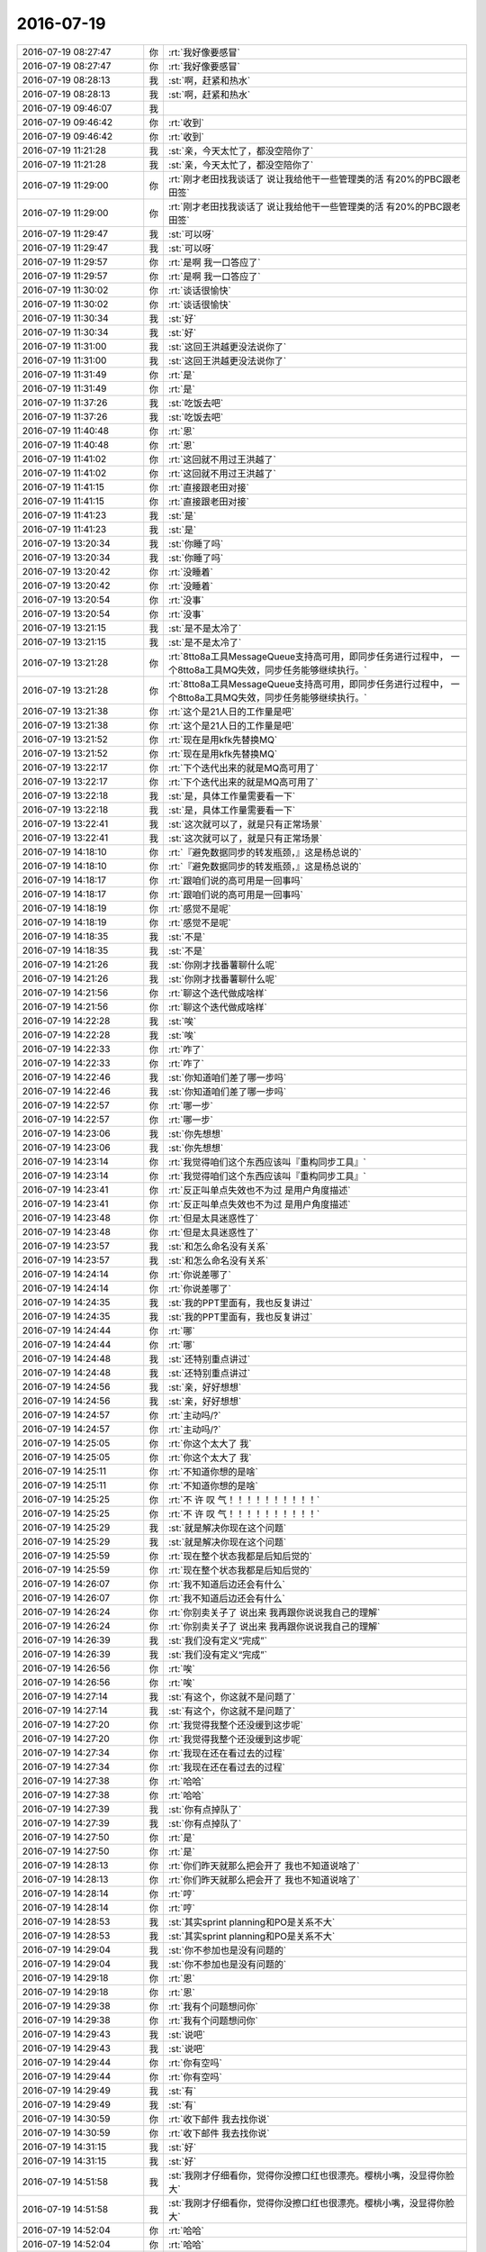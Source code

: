 2016-07-19
-------------

.. list-table::
   :widths: 25, 1, 60

   * - 2016-07-19 08:27:47
     - 你
     - :rt:`我好像要感冒`
   * - 2016-07-19 08:27:47
     - 你
     - :rt:`我好像要感冒`
   * - 2016-07-19 08:28:13
     - 我
     - :st:`啊，赶紧和热水`
   * - 2016-07-19 08:28:13
     - 我
     - :st:`啊，赶紧和热水`
   * - 2016-07-19 09:46:07
     - 我
     - .. image:: /images/122366.jpg
          :width: 100px
   * - 2016-07-19 09:46:42
     - 你
     - :rt:`收到`
   * - 2016-07-19 09:46:42
     - 你
     - :rt:`收到`
   * - 2016-07-19 11:21:28
     - 我
     - :st:`亲，今天太忙了，都没空陪你了`
   * - 2016-07-19 11:21:28
     - 我
     - :st:`亲，今天太忙了，都没空陪你了`
   * - 2016-07-19 11:29:00
     - 你
     - :rt:`刚才老田找我谈话了 说让我给他干一些管理类的活 有20%的PBC跟老田签`
   * - 2016-07-19 11:29:00
     - 你
     - :rt:`刚才老田找我谈话了 说让我给他干一些管理类的活 有20%的PBC跟老田签`
   * - 2016-07-19 11:29:47
     - 我
     - :st:`可以呀`
   * - 2016-07-19 11:29:47
     - 我
     - :st:`可以呀`
   * - 2016-07-19 11:29:57
     - 你
     - :rt:`是啊 我一口答应了`
   * - 2016-07-19 11:29:57
     - 你
     - :rt:`是啊 我一口答应了`
   * - 2016-07-19 11:30:02
     - 你
     - :rt:`谈话很愉快`
   * - 2016-07-19 11:30:02
     - 你
     - :rt:`谈话很愉快`
   * - 2016-07-19 11:30:34
     - 我
     - :st:`好`
   * - 2016-07-19 11:30:34
     - 我
     - :st:`好`
   * - 2016-07-19 11:31:00
     - 我
     - :st:`这回王洪越更没法说你了`
   * - 2016-07-19 11:31:00
     - 我
     - :st:`这回王洪越更没法说你了`
   * - 2016-07-19 11:31:49
     - 你
     - :rt:`是`
   * - 2016-07-19 11:31:49
     - 你
     - :rt:`是`
   * - 2016-07-19 11:37:26
     - 我
     - :st:`吃饭去吧`
   * - 2016-07-19 11:37:26
     - 我
     - :st:`吃饭去吧`
   * - 2016-07-19 11:40:48
     - 你
     - :rt:`恩`
   * - 2016-07-19 11:40:48
     - 你
     - :rt:`恩`
   * - 2016-07-19 11:41:02
     - 你
     - :rt:`这回就不用过王洪越了`
   * - 2016-07-19 11:41:02
     - 你
     - :rt:`这回就不用过王洪越了`
   * - 2016-07-19 11:41:15
     - 你
     - :rt:`直接跟老田对接`
   * - 2016-07-19 11:41:15
     - 你
     - :rt:`直接跟老田对接`
   * - 2016-07-19 11:41:23
     - 我
     - :st:`是`
   * - 2016-07-19 11:41:23
     - 我
     - :st:`是`
   * - 2016-07-19 13:20:34
     - 我
     - :st:`你睡了吗`
   * - 2016-07-19 13:20:34
     - 我
     - :st:`你睡了吗`
   * - 2016-07-19 13:20:42
     - 你
     - :rt:`没睡着`
   * - 2016-07-19 13:20:42
     - 你
     - :rt:`没睡着`
   * - 2016-07-19 13:20:54
     - 你
     - :rt:`没事`
   * - 2016-07-19 13:20:54
     - 你
     - :rt:`没事`
   * - 2016-07-19 13:21:15
     - 我
     - :st:`是不是太冷了`
   * - 2016-07-19 13:21:15
     - 我
     - :st:`是不是太冷了`
   * - 2016-07-19 13:21:28
     - 你
     - :rt:`8tto8a工具MessageQueue支持高可用，即同步任务进行过程中， 一个8tto8a工具MQ失效，同步任务能够继续执行。`
   * - 2016-07-19 13:21:28
     - 你
     - :rt:`8tto8a工具MessageQueue支持高可用，即同步任务进行过程中， 一个8tto8a工具MQ失效，同步任务能够继续执行。`
   * - 2016-07-19 13:21:38
     - 你
     - :rt:`这个是21人日的工作量是吧`
   * - 2016-07-19 13:21:38
     - 你
     - :rt:`这个是21人日的工作量是吧`
   * - 2016-07-19 13:21:52
     - 你
     - :rt:`现在是用kfk先替换MQ`
   * - 2016-07-19 13:21:52
     - 你
     - :rt:`现在是用kfk先替换MQ`
   * - 2016-07-19 13:22:17
     - 你
     - :rt:`下个迭代出来的就是MQ高可用了`
   * - 2016-07-19 13:22:17
     - 你
     - :rt:`下个迭代出来的就是MQ高可用了`
   * - 2016-07-19 13:22:18
     - 我
     - :st:`是，具体工作量需要看一下`
   * - 2016-07-19 13:22:18
     - 我
     - :st:`是，具体工作量需要看一下`
   * - 2016-07-19 13:22:41
     - 我
     - :st:`这次就可以了，就是只有正常场景`
   * - 2016-07-19 13:22:41
     - 我
     - :st:`这次就可以了，就是只有正常场景`
   * - 2016-07-19 14:18:10
     - 你
     - :rt:`『避免数据同步的转发瓶颈，』这是杨总说的`
   * - 2016-07-19 14:18:10
     - 你
     - :rt:`『避免数据同步的转发瓶颈，』这是杨总说的`
   * - 2016-07-19 14:18:17
     - 你
     - :rt:`跟咱们说的高可用是一回事吗`
   * - 2016-07-19 14:18:17
     - 你
     - :rt:`跟咱们说的高可用是一回事吗`
   * - 2016-07-19 14:18:19
     - 你
     - :rt:`感觉不是呢`
   * - 2016-07-19 14:18:19
     - 你
     - :rt:`感觉不是呢`
   * - 2016-07-19 14:18:35
     - 我
     - :st:`不是`
   * - 2016-07-19 14:18:35
     - 我
     - :st:`不是`
   * - 2016-07-19 14:21:26
     - 我
     - :st:`你刚才找番薯聊什么呢`
   * - 2016-07-19 14:21:26
     - 我
     - :st:`你刚才找番薯聊什么呢`
   * - 2016-07-19 14:21:56
     - 你
     - :rt:`聊这个迭代做成啥样`
   * - 2016-07-19 14:21:56
     - 你
     - :rt:`聊这个迭代做成啥样`
   * - 2016-07-19 14:22:28
     - 我
     - :st:`唉`
   * - 2016-07-19 14:22:28
     - 我
     - :st:`唉`
   * - 2016-07-19 14:22:33
     - 你
     - :rt:`咋了`
   * - 2016-07-19 14:22:33
     - 你
     - :rt:`咋了`
   * - 2016-07-19 14:22:46
     - 我
     - :st:`你知道咱们差了哪一步吗`
   * - 2016-07-19 14:22:46
     - 我
     - :st:`你知道咱们差了哪一步吗`
   * - 2016-07-19 14:22:57
     - 你
     - :rt:`哪一步`
   * - 2016-07-19 14:22:57
     - 你
     - :rt:`哪一步`
   * - 2016-07-19 14:23:06
     - 我
     - :st:`你先想想`
   * - 2016-07-19 14:23:06
     - 我
     - :st:`你先想想`
   * - 2016-07-19 14:23:14
     - 你
     - :rt:`我觉得咱们这个东西应该叫『重构同步工具』`
   * - 2016-07-19 14:23:14
     - 你
     - :rt:`我觉得咱们这个东西应该叫『重构同步工具』`
   * - 2016-07-19 14:23:41
     - 你
     - :rt:`反正叫单点失效也不为过 是用户角度描述`
   * - 2016-07-19 14:23:41
     - 你
     - :rt:`反正叫单点失效也不为过 是用户角度描述`
   * - 2016-07-19 14:23:48
     - 你
     - :rt:`但是太具迷惑性了`
   * - 2016-07-19 14:23:48
     - 你
     - :rt:`但是太具迷惑性了`
   * - 2016-07-19 14:23:57
     - 我
     - :st:`和怎么命名没有关系`
   * - 2016-07-19 14:23:57
     - 我
     - :st:`和怎么命名没有关系`
   * - 2016-07-19 14:24:14
     - 你
     - :rt:`你说差哪了`
   * - 2016-07-19 14:24:14
     - 你
     - :rt:`你说差哪了`
   * - 2016-07-19 14:24:35
     - 我
     - :st:`我的PPT里面有，我也反复讲过`
   * - 2016-07-19 14:24:35
     - 我
     - :st:`我的PPT里面有，我也反复讲过`
   * - 2016-07-19 14:24:44
     - 你
     - :rt:`哪`
   * - 2016-07-19 14:24:44
     - 你
     - :rt:`哪`
   * - 2016-07-19 14:24:48
     - 我
     - :st:`还特别重点讲过`
   * - 2016-07-19 14:24:48
     - 我
     - :st:`还特别重点讲过`
   * - 2016-07-19 14:24:56
     - 我
     - :st:`亲，好好想想`
   * - 2016-07-19 14:24:56
     - 我
     - :st:`亲，好好想想`
   * - 2016-07-19 14:24:57
     - 你
     - :rt:`主动吗/?`
   * - 2016-07-19 14:24:57
     - 你
     - :rt:`主动吗/?`
   * - 2016-07-19 14:25:05
     - 你
     - :rt:`你这个太大了 我`
   * - 2016-07-19 14:25:05
     - 你
     - :rt:`你这个太大了 我`
   * - 2016-07-19 14:25:11
     - 你
     - :rt:`不知道你想的是啥`
   * - 2016-07-19 14:25:11
     - 你
     - :rt:`不知道你想的是啥`
   * - 2016-07-19 14:25:25
     - 你
     - :rt:`不    许    叹   气！！！！！！！！！！`
   * - 2016-07-19 14:25:25
     - 你
     - :rt:`不    许    叹   气！！！！！！！！！！`
   * - 2016-07-19 14:25:29
     - 我
     - :st:`就是解决你现在这个问题`
   * - 2016-07-19 14:25:29
     - 我
     - :st:`就是解决你现在这个问题`
   * - 2016-07-19 14:25:59
     - 你
     - :rt:`现在整个状态我都是后知后觉的`
   * - 2016-07-19 14:25:59
     - 你
     - :rt:`现在整个状态我都是后知后觉的`
   * - 2016-07-19 14:26:07
     - 你
     - :rt:`我不知道后边还会有什么`
   * - 2016-07-19 14:26:07
     - 你
     - :rt:`我不知道后边还会有什么`
   * - 2016-07-19 14:26:24
     - 你
     - :rt:`你别卖关子了 说出来 我再跟你说说我自己的理解`
   * - 2016-07-19 14:26:24
     - 你
     - :rt:`你别卖关子了 说出来 我再跟你说说我自己的理解`
   * - 2016-07-19 14:26:39
     - 我
     - :st:`我们没有定义“完成”`
   * - 2016-07-19 14:26:39
     - 我
     - :st:`我们没有定义“完成”`
   * - 2016-07-19 14:26:56
     - 你
     - :rt:`唉`
   * - 2016-07-19 14:26:56
     - 你
     - :rt:`唉`
   * - 2016-07-19 14:27:14
     - 我
     - :st:`有这个，你这就不是问题了`
   * - 2016-07-19 14:27:14
     - 我
     - :st:`有这个，你这就不是问题了`
   * - 2016-07-19 14:27:20
     - 你
     - :rt:`我觉得我整个还没缓到这步呢`
   * - 2016-07-19 14:27:20
     - 你
     - :rt:`我觉得我整个还没缓到这步呢`
   * - 2016-07-19 14:27:34
     - 你
     - :rt:`我现在还在看过去的过程`
   * - 2016-07-19 14:27:34
     - 你
     - :rt:`我现在还在看过去的过程`
   * - 2016-07-19 14:27:38
     - 你
     - :rt:`哈哈`
   * - 2016-07-19 14:27:38
     - 你
     - :rt:`哈哈`
   * - 2016-07-19 14:27:39
     - 我
     - :st:`你有点掉队了`
   * - 2016-07-19 14:27:39
     - 我
     - :st:`你有点掉队了`
   * - 2016-07-19 14:27:50
     - 你
     - :rt:`是`
   * - 2016-07-19 14:27:50
     - 你
     - :rt:`是`
   * - 2016-07-19 14:28:13
     - 你
     - :rt:`你们昨天就那么把会开了 我也不知道说啥了`
   * - 2016-07-19 14:28:13
     - 你
     - :rt:`你们昨天就那么把会开了 我也不知道说啥了`
   * - 2016-07-19 14:28:14
     - 你
     - :rt:`哼`
   * - 2016-07-19 14:28:14
     - 你
     - :rt:`哼`
   * - 2016-07-19 14:28:53
     - 我
     - :st:`其实sprint planning和PO是关系不大`
   * - 2016-07-19 14:28:53
     - 我
     - :st:`其实sprint planning和PO是关系不大`
   * - 2016-07-19 14:29:04
     - 我
     - :st:`你不参加也是没有问题的`
   * - 2016-07-19 14:29:04
     - 我
     - :st:`你不参加也是没有问题的`
   * - 2016-07-19 14:29:18
     - 你
     - :rt:`恩`
   * - 2016-07-19 14:29:18
     - 你
     - :rt:`恩`
   * - 2016-07-19 14:29:38
     - 你
     - :rt:`我有个问题想问你`
   * - 2016-07-19 14:29:38
     - 你
     - :rt:`我有个问题想问你`
   * - 2016-07-19 14:29:43
     - 我
     - :st:`说吧`
   * - 2016-07-19 14:29:43
     - 我
     - :st:`说吧`
   * - 2016-07-19 14:29:44
     - 你
     - :rt:`你有空吗`
   * - 2016-07-19 14:29:44
     - 你
     - :rt:`你有空吗`
   * - 2016-07-19 14:29:49
     - 我
     - :st:`有`
   * - 2016-07-19 14:29:49
     - 我
     - :st:`有`
   * - 2016-07-19 14:30:59
     - 你
     - :rt:`收下邮件 我去找你说`
   * - 2016-07-19 14:30:59
     - 你
     - :rt:`收下邮件 我去找你说`
   * - 2016-07-19 14:31:15
     - 我
     - :st:`好`
   * - 2016-07-19 14:31:15
     - 我
     - :st:`好`
   * - 2016-07-19 14:51:58
     - 我
     - :st:`我刚才仔细看你，觉得你没擦口红也很漂亮。樱桃小嘴，没显得你脸大`
   * - 2016-07-19 14:51:58
     - 我
     - :st:`我刚才仔细看你，觉得你没擦口红也很漂亮。樱桃小嘴，没显得你脸大`
   * - 2016-07-19 14:52:04
     - 你
     - :rt:`哈哈`
   * - 2016-07-19 14:52:04
     - 你
     - :rt:`哈哈`
   * - 2016-07-19 14:52:12
     - 你
     - :rt:`我咋这爱听呢`
   * - 2016-07-19 14:52:12
     - 你
     - :rt:`我咋这爱听呢`
   * - 2016-07-19 14:52:42
     - 我
     - :st:`因为是我说的呀[偷笑]`
   * - 2016-07-19 14:52:42
     - 我
     - :st:`因为是我说的呀[偷笑]`
   * - 2016-07-19 14:53:07
     - 你
     - :rt:`恩`
   * - 2016-07-19 14:53:07
     - 你
     - :rt:`恩`
   * - 2016-07-19 15:12:51
     - 你
     - :rt:`找马姐`
   * - 2016-07-19 15:12:51
     - 你
     - :rt:`找马姐`
   * - 2016-07-19 15:13:41
     - 你
     - :rt:`我觉得老田对我的态度都有改观`
   * - 2016-07-19 15:13:41
     - 你
     - :rt:`我觉得老田对我的态度都有改观`
   * - 2016-07-19 15:13:45
     - 你
     - :rt:`就这么快`
   * - 2016-07-19 15:13:45
     - 你
     - :rt:`就这么快`
   * - 2016-07-19 15:13:49
     - 你
     - :rt:`唉`
   * - 2016-07-19 15:13:49
     - 你
     - :rt:`唉`
   * - 2016-07-19 15:14:02
     - 我
     - :st:`怎么啦`
   * - 2016-07-19 15:14:02
     - 我
     - :st:`怎么啦`
   * - 2016-07-19 15:14:16
     - 我
     - :st:`叹什么气`
   * - 2016-07-19 15:14:16
     - 我
     - :st:`叹什么气`
   * - 2016-07-19 15:53:36
     - 我
     - :st:`你去哪了`
   * - 2016-07-19 15:53:36
     - 我
     - :st:`你去哪了`
   * - 2016-07-19 15:56:58
     - 你
     - :rt:`看我想你所想了吧`
   * - 2016-07-19 15:56:58
     - 你
     - :rt:`看我想你所想了吧`
   * - 2016-07-19 15:57:07
     - 你
     - :rt:`先把马姐替你搞定了`
   * - 2016-07-19 15:57:07
     - 你
     - :rt:`先把马姐替你搞定了`
   * - 2016-07-19 15:57:15
     - 我
     - :st:`好的`
   * - 2016-07-19 15:57:15
     - 我
     - :st:`好的`
   * - 2016-07-19 16:22:31
     - 我
     - :st:`你干啥呢？`
   * - 2016-07-19 16:22:31
     - 我
     - :st:`你干啥呢？`
   * - 2016-07-19 16:22:37
     - 我
     - :st:`怎么不理我`
   * - 2016-07-19 16:22:37
     - 我
     - :st:`怎么不理我`
   * - 2016-07-19 16:22:47
     - 你
     - :rt:`我在弄一个表格`
   * - 2016-07-19 16:22:47
     - 你
     - :rt:`我在弄一个表格`
   * - 2016-07-19 16:22:50
     - 你
     - :rt:`马上发给你`
   * - 2016-07-19 16:22:50
     - 你
     - :rt:`马上发给你`
   * - 2016-07-19 16:23:00
     - 我
     - :st:`好`
   * - 2016-07-19 16:23:00
     - 我
     - :st:`好`
   * - 2016-07-19 16:24:41
     - 你
     - :rt:`jira一时半会肯定是弄不了了`
   * - 2016-07-19 16:24:41
     - 你
     - :rt:`jira一时半会肯定是弄不了了`
   * - 2016-07-19 16:24:51
     - 我
     - :st:`怎么啦`
   * - 2016-07-19 16:24:51
     - 我
     - :st:`怎么啦`
   * - 2016-07-19 16:25:07
     - 你
     - :rt:`我姐也不搭理我`
   * - 2016-07-19 16:25:07
     - 你
     - :rt:`我姐也不搭理我`
   * - 2016-07-19 16:25:24
     - 我
     - :st:`哦，不着急`
   * - 2016-07-19 16:25:24
     - 我
     - :st:`哦，不着急`
   * - 2016-07-19 16:25:57
     - 你
     - :rt:`这个东西其实应该是大家共同维护的 是一个公共平台`
   * - 2016-07-19 16:25:57
     - 你
     - :rt:`这个东西其实应该是大家共同维护的 是一个公共平台`
   * - 2016-07-19 16:26:13
     - 你
     - :rt:`是吧`
   * - 2016-07-19 16:26:13
     - 你
     - :rt:`是吧`
   * - 2016-07-19 16:26:17
     - 你
     - :rt:`我理解的`
   * - 2016-07-19 16:26:17
     - 你
     - :rt:`我理解的`
   * - 2016-07-19 16:26:45
     - 我
     - :st:`我知道，可是如果没有人用也是白费`
   * - 2016-07-19 16:26:45
     - 我
     - :st:`我知道，可是如果没有人用也是白费`
   * - 2016-07-19 16:27:07
     - 你
     - :rt:`为什么不用呢`
   * - 2016-07-19 16:27:07
     - 你
     - :rt:`为什么不用呢`
   * - 2016-07-19 16:27:12
     - 我
     - :st:`我告诉你吧，一组原来有这么一个平台`
   * - 2016-07-19 16:27:12
     - 我
     - :st:`我告诉你吧，一组原来有这么一个平台`
   * - 2016-07-19 16:27:18
     - 你
     - :rt:`哦`
   * - 2016-07-19 16:27:18
     - 你
     - :rt:`哦`
   * - 2016-07-19 16:27:19
     - 我
     - :st:`我在的时候还有人用`
   * - 2016-07-19 16:27:19
     - 我
     - :st:`我在的时候还有人用`
   * - 2016-07-19 16:27:43
     - 你
     - :rt:`这个应该每天都会更新的啊`
   * - 2016-07-19 16:27:43
     - 你
     - :rt:`这个应该每天都会更新的啊`
   * - 2016-07-19 16:27:44
     - 我
     - :st:`后来我交给旭明以后就没有人用了`
   * - 2016-07-19 16:27:44
     - 我
     - :st:`后来我交给旭明以后就没有人用了`
   * - 2016-07-19 16:27:47
     - 你
     - :rt:`那是他`
   * - 2016-07-19 16:27:47
     - 你
     - :rt:`那是他`
   * - 2016-07-19 16:27:51
     - 你
     - :rt:`咱是咱`
   * - 2016-07-19 16:27:51
     - 你
     - :rt:`咱是咱`
   * - 2016-07-19 16:27:56
     - 我
     - :st:`不对`
   * - 2016-07-19 16:27:56
     - 我
     - :st:`不对`
   * - 2016-07-19 16:28:17
     - 我
     - :st:`你没发现吗？现在除了你大家还是在等靠要`
   * - 2016-07-19 16:28:17
     - 我
     - :st:`你没发现吗？现在除了你大家还是在等靠要`
   * - 2016-07-19 16:28:27
     - 你
     - :rt:`没事 慢慢就好了`
   * - 2016-07-19 16:28:27
     - 你
     - :rt:`没事 慢慢就好了`
   * - 2016-07-19 16:28:37
     - 我
     - :st:`也许吧`
   * - 2016-07-19 16:28:37
     - 我
     - :st:`也许吧`
   * - 2016-07-19 16:28:46
     - 你
     - :rt:`转变是需要过程的 但是我一个人努力肯定是不行`
   * - 2016-07-19 16:28:46
     - 你
     - :rt:`转变是需要过程的 但是我一个人努力肯定是不行`
   * - 2016-07-19 16:28:53
     - 你
     - :rt:`但是大家还是很重视这事的`
   * - 2016-07-19 16:28:53
     - 你
     - :rt:`但是大家还是很重视这事的`
   * - 2016-07-19 16:28:56
     - 你
     - :rt:`真的`
   * - 2016-07-19 16:28:56
     - 你
     - :rt:`真的`
   * - 2016-07-19 16:29:11
     - 我
     - :st:`你说说都是怎么重视的`
   * - 2016-07-19 16:29:11
     - 我
     - :st:`你说说都是怎么重视的`
   * - 2016-07-19 16:29:12
     - 你
     - :rt:`你能看到我 所以才知道我比较积极`
   * - 2016-07-19 16:29:12
     - 你
     - :rt:`你能看到我 所以才知道我比较积极`
   * - 2016-07-19 16:29:20
     - 你
     - :rt:`马姐今天愁坏了`
   * - 2016-07-19 16:29:20
     - 你
     - :rt:`马姐今天愁坏了`
   * - 2016-07-19 16:29:33
     - 你
     - :rt:`一直说一头雾水 不知道怎么下手`
   * - 2016-07-19 16:29:33
     - 你
     - :rt:`一直说一头雾水 不知道怎么下手`
   * - 2016-07-19 16:30:02
     - 你
     - :rt:`我跟老范也碰过了 也给他灌了点东西`
   * - 2016-07-19 16:30:02
     - 你
     - :rt:`我跟老范也碰过了 也给他灌了点东西`
   * - 2016-07-19 16:30:07
     - 你
     - :rt:`我觉得你太悲观了`
   * - 2016-07-19 16:30:07
     - 你
     - :rt:`我觉得你太悲观了`
   * - 2016-07-19 16:30:35
     - 你
     - :rt:`也可能是我太乐观`
   * - 2016-07-19 16:30:35
     - 你
     - :rt:`也可能是我太乐观`
   * - 2016-07-19 16:32:28
     - 我
     - :st:`我悲观是因为我了解人性，知道这里面有多少坑`
   * - 2016-07-19 16:32:28
     - 我
     - :st:`我悲观是因为我了解人性，知道这里面有多少坑`
   * - 2016-07-19 16:46:33
     - 我
     - :st:`你做的是什么`
   * - 2016-07-19 16:46:33
     - 我
     - :st:`你做的是什么`
   * - 2016-07-19 16:52:44
     - 你
     - :rt:`就是个跟踪的东西啊`
   * - 2016-07-19 16:52:44
     - 你
     - :rt:`就是个跟踪的东西啊`
   * - 2016-07-19 16:52:58
     - 你
     - :rt:`一会要开会了`
   * - 2016-07-19 16:52:58
     - 你
     - :rt:`一会要开会了`
   * - 2016-07-19 17:28:44
     - 你
     - :rt:`干嘛`
   * - 2016-07-19 17:28:44
     - 你
     - :rt:`干嘛`
   * - 2016-07-19 17:29:09
     - 我
     - :st:`马姐在瞎搅和`
   * - 2016-07-19 17:29:09
     - 我
     - :st:`马姐在瞎搅和`
   * - 2016-07-19 17:48:00
     - 我
     - :st:`你是去打球吗？`
   * - 2016-07-19 17:48:00
     - 我
     - :st:`你是去打球吗？`
   * - 2016-07-19 18:33:04
     - 你
     - :rt:`恩`
   * - 2016-07-19 18:33:04
     - 你
     - :rt:`恩`